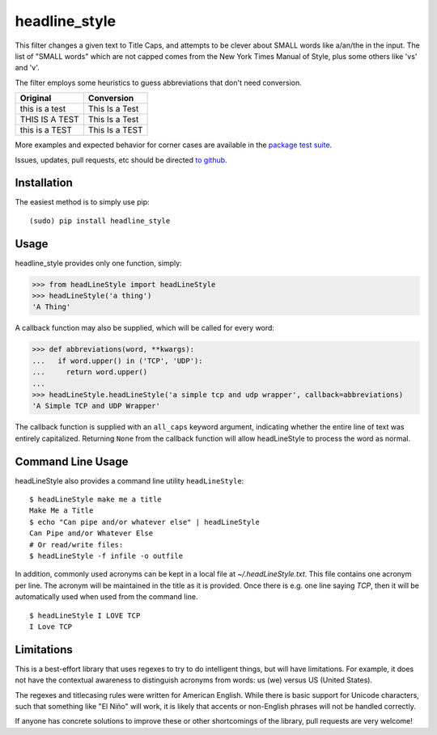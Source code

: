 headline_style
=========

This filter changes a given text to Title Caps, and attempts to be clever
about SMALL words like a/an/the in the input.
The list of "SMALL words" which are not capped comes from the New York
Times Manual of Style, plus some others like 'vs' and 'v'.

The filter employs some heuristics to guess abbreviations that don't need conversion.

+------------------+----------------+
| Original         | Conversion     |
+==================+================+
| this is a test   | This Is a Test |
+------------------+----------------+
| THIS IS A TEST   | This Is a Test |
+------------------+----------------+
| this is a TEST   | This Is a TEST |
+------------------+----------------+

More examples and expected behavior for corner cases are available in the
`package test suite <https://github.com/ppannuto/python-headLineStyle/blob/main/headLineStyle/tests.py>`__.

Issues, updates, pull requests, etc should be directed
`to github <https://github.com/ppannuto/python-headLineStyle>`__.


Installation
------------

The easiest method is to simply use pip:

::

    (sudo) pip install headline_style


Usage
-----

headline_style provides only one function, simply:

.. code-block:: python

    >>> from headLineStyle import headLineStyle
    >>> headLineStyle('a thing')
    'A Thing'

A callback function may also be supplied, which will be called for every word:

.. code-block:: python

    >>> def abbreviations(word, **kwargs):
    ...   if word.upper() in ('TCP', 'UDP'):
    ...     return word.upper()
    ...
    >>> headLineStyle.headLineStyle('a simple tcp and udp wrapper', callback=abbreviations)
    'A Simple TCP and UDP Wrapper'

The callback function is supplied with an ``all_caps`` keyword argument, indicating
whether the entire line of text was entirely capitalized. Returning ``None`` from
the callback function will allow headLineStyle to process the word as normal.


Command Line Usage
------------------

headLineStyle also provides a command line utility ``headLineStyle``:

::

    $ headLineStyle make me a title
    Make Me a Title
    $ echo "Can pipe and/or whatever else" | headLineStyle
    Can Pipe and/or Whatever Else
    # Or read/write files:
    $ headLineStyle -f infile -o outfile

In addition, commonly used acronyms can be kept in a local file
at `~/.headLineStyle.txt`. This file contains one acronym per line.
The acronym will be maintained in the title as it is provided.
Once there is e.g. one line saying `TCP`, then it will be automatically
used when used from the command line.

::

    $ headLineStyle I LOVE TCP
    I Love TCP


Limitations
-----------

This is a best-effort library that uses regexes to try to do intelligent
things, but will have limitations. For example, it does not have the contextual
awareness to distinguish acronyms from words: us (we) versus US (United States).

The regexes and titlecasing rules were written for American English. While
there is basic support for Unicode characters, such that something like
"El Niño" will work, it is likely that accents or non-English phrases will
not be handled correctly.

If anyone has concrete solutions to improve these or other shortcomings of the
library, pull requests are very welcome!
